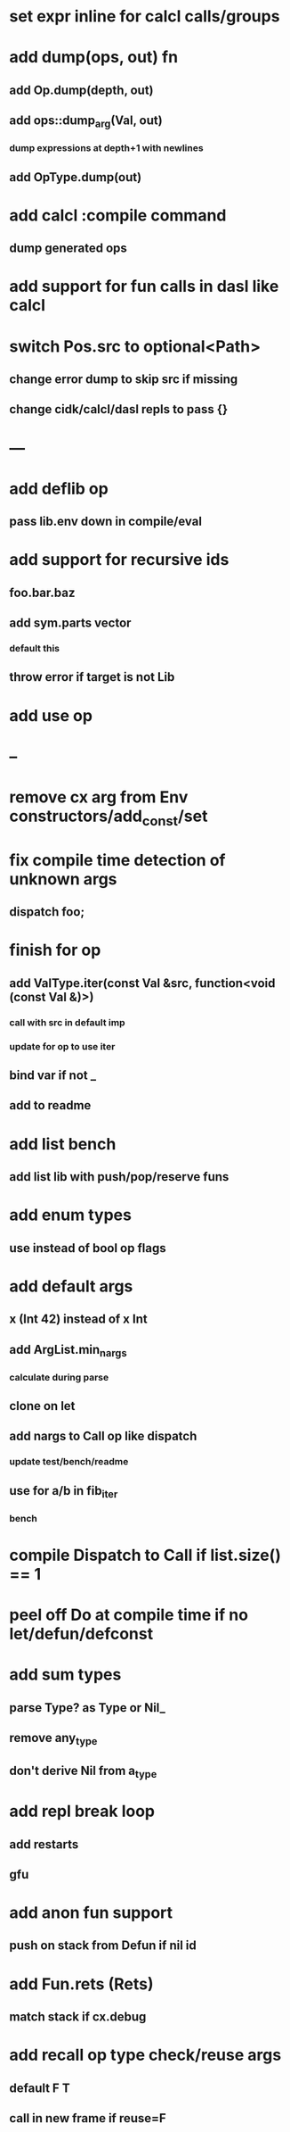 * set expr inline for calcl calls/groups
* add dump(ops, out) fn
** add Op.dump(depth, out)
** add ops::dump_arg(Val, out)
*** dump expressions at depth+1 with newlines
** add OpType.dump(out)
* add calcl :compile command
** dump generated ops
* add support for fun calls in dasl like calcl
* switch Pos.src to optional<Path>
** change error dump to skip src if missing
** change cidk/calcl/dasl repls to pass {}
* ---
* add deflib op
** pass lib.env down in compile/eval
* add support for recursive ids
** foo.bar.baz
** add sym.parts vector
*** default this
** throw error if target is not Lib
* add use op
* --
* remove cx arg from Env constructors/add_const/set
* fix compile time detection of unknown args
** dispatch foo;
* finish for op
** add ValType.iter(const Val &src, function<void (const Val &)>)
*** call with src in default imp
*** update for op to use iter
** bind var if not _
** add to readme
* add list bench
** add list lib with push/pop/reserve funs
* add enum types
** use instead of bool op flags
* add default args
** x (Int 42) instead of x Int
** add ArgList.min_nargs
*** calculate during parse
** clone on let
** add nargs to Call op like dispatch
*** update test/bench/readme
** use for a/b in fib_iter
*** bench
* compile Dispatch to Call if list.size() == 1
* peel off Do at compile time if no let/defun/defconst
* add sum types
** parse Type? as Type or Nil_
** remove any_type
** don't derive Nil from a_type
* add repl break loop
** add restarts
** gfu
* add anon fun support
** push on stack from Defun if nil id
* add Fun.rets (Rets)
** match stack if cx.debug
* add recall op type check/reuse args
** default F T
** call in new frame if reuse=F
